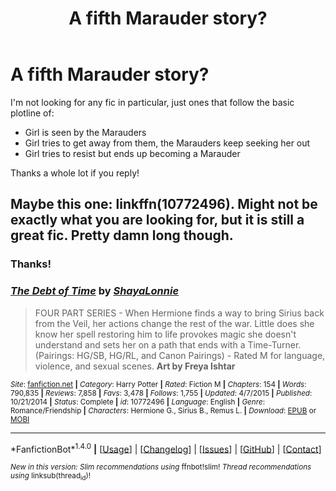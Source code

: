 #+TITLE: A fifth Marauder story?

* A fifth Marauder story?
:PROPERTIES:
:Author: JuniperMooniper
:Score: 6
:DateUnix: 1466067840.0
:DateShort: 2016-Jun-16
:FlairText: Request
:END:
I'm not looking for any fic in particular, just ones that follow the basic plotline of:

- Girl is seen by the Marauders
- Girl tries to get away from them, the Marauders keep seeking her out
- Girl tries to resist but ends up becoming a Marauder

Thanks a whole lot if you reply!


** Maybe this one: linkffn(10772496). Might not be exactly what you are looking for, but it is still a great fic. Pretty damn long though.
:PROPERTIES:
:Author: johnsmoke18
:Score: 2
:DateUnix: 1466090094.0
:DateShort: 2016-Jun-16
:END:

*** Thanks!
:PROPERTIES:
:Author: JuniperMooniper
:Score: 2
:DateUnix: 1466143327.0
:DateShort: 2016-Jun-17
:END:


*** [[http://www.fanfiction.net/s/10772496/1/][*/The Debt of Time/*]] by [[https://www.fanfiction.net/u/5869599/ShayaLonnie][/ShayaLonnie/]]

#+begin_quote
  FOUR PART SERIES - When Hermione finds a way to bring Sirius back from the Veil, her actions change the rest of the war. Little does she know her spell restoring him to life provokes magic she doesn't understand and sets her on a path that ends with a Time-Turner. (Pairings: HG/SB, HG/RL, and Canon Pairings) - Rated M for language, violence, and sexual scenes. *Art by Freya Ishtar*
#+end_quote

^{/Site/: [[http://www.fanfiction.net/][fanfiction.net]] *|* /Category/: Harry Potter *|* /Rated/: Fiction M *|* /Chapters/: 154 *|* /Words/: 790,835 *|* /Reviews/: 7,858 *|* /Favs/: 3,478 *|* /Follows/: 1,755 *|* /Updated/: 4/7/2015 *|* /Published/: 10/21/2014 *|* /Status/: Complete *|* /id/: 10772496 *|* /Language/: English *|* /Genre/: Romance/Friendship *|* /Characters/: Hermione G., Sirius B., Remus L. *|* /Download/: [[http://www.ff2ebook.com/old/ffn-bot/index.php?id=10772496&source=ff&filetype=epub][EPUB]] or [[http://www.ff2ebook.com/old/ffn-bot/index.php?id=10772496&source=ff&filetype=mobi][MOBI]]}

--------------

*FanfictionBot*^{1.4.0} *|* [[[https://github.com/tusing/reddit-ffn-bot/wiki/Usage][Usage]]] | [[[https://github.com/tusing/reddit-ffn-bot/wiki/Changelog][Changelog]]] | [[[https://github.com/tusing/reddit-ffn-bot/issues/][Issues]]] | [[[https://github.com/tusing/reddit-ffn-bot/][GitHub]]] | [[[https://www.reddit.com/message/compose?to=tusing][Contact]]]

^{/New in this version: Slim recommendations using/ ffnbot!slim! /Thread recommendations using/ linksub(thread_id)!}
:PROPERTIES:
:Author: FanfictionBot
:Score: 1
:DateUnix: 1466090123.0
:DateShort: 2016-Jun-16
:END:
